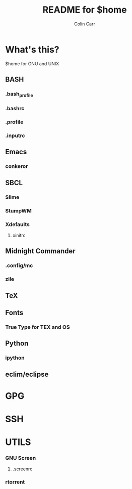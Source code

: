 #+TITLE:    README for $home
#+AUTHOR:   Colin Carr
#+EMAIL:    cpc26@member.fsf.org
#+STARTUP:  content
#+Last Update: <2014-06-16 Mon>

* What's this?

$home for GNU and UNIX

** BASH
*** .bash_profile
*** .bashrc
*** .profile
*** .inputrc

** Emacs
*** conkeror

** SBCL
*** Slime
*** StumpWM
*** Xdefaults
**** xinitrc

** Midnight Commander
*** .config/mc
*** zile

** TeX
** Fonts
*** True Type for TEX and OS

** Python
*** ipython

** eclim/eclipse

* GPG

* SSH

* UTILS
*** GNU Screen
**** .screenrc
*** rtorrent